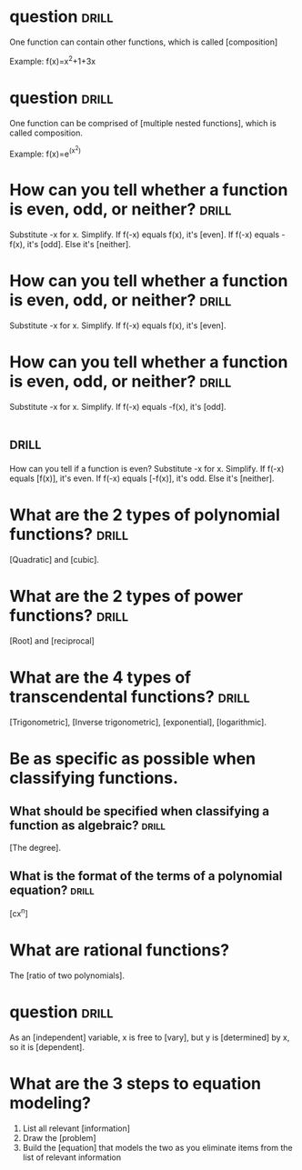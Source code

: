 * question  :drill:
One function can contain other functions, which is called [composition]

Example:  f(x)=x^2+1+3x

* question  :drill:
One function can be comprised of [multiple nested functions], 
which is called composition. 

Example:  f(x)=e^(x^2)

* How can you tell whether a function is even, odd, or neither?  :drill:
Substitute -x for x. Simplify. 
If f(-x) equals f(x), it's [even]. 
If f(-x) equals -f(x), it's [odd]. 
Else it's [neither].

* How can you tell whether a function is even, odd, or neither?  :drill:
Substitute -x for x. Simplify. 
If f(-x) equals f(x), it's [even]. 

* How can you tell whether a function is even, odd, or neither?  :drill:
Substitute -x for x. Simplify. 
If f(-x) equals -f(x), it's [odd]. 

*  :drill:
How can you tell if a function is even?
Substitute -x for x. Simplify. 
If f(-x) equals [f(x)], it's even. 
If f(-x) equals [-f(x)], it's odd. 
Else it's [neither].

* What are the 2 types of polynomial functions?  :drill:
[Quadratic] and [cubic].

* What are the 2 types of power functions?  :drill:
[Root] and [reciprocal]

* What are the 4 types of transcendental functions?  :drill:
[Trigonometric], [Inverse trigonometric], [exponential], [logarithmic].

* Be as specific as possible when classifying functions.
** What should be specified when classifying a function as algebraic? :drill:
[The degree].

** What is the format of the terms of a polynomial equation?  :drill:
[cx^n]

* What are rational functions?
The [ratio of two polynomials].

* question  :drill:
As an [independent] variable, x is free to [vary], 
but y is [determined] by x, so it is [dependent].

* What are the 3 steps to equation modeling?

1. List all relevant [information]
2. Draw the [problem]
3. Build the [equation] that models the two as you eliminate items 
   from the list of relevant information


